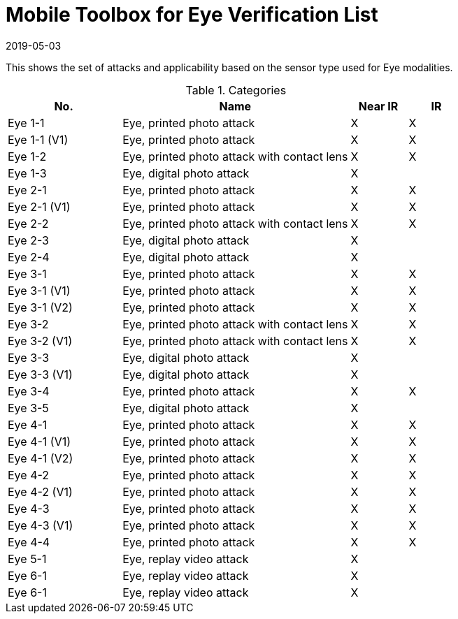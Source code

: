 = Mobile Toolbox for Eye Verification List
:showtitle:
:revdate: 2019-05-03

This shows the set of attacks and applicability based on the sensor type used for Eye modalities.

.Categories
[%header,cols="2,4,1,1"]
|===
|No.
|Name
|Near IR
|IR


|Eye 1-1
|Eye, printed photo attack
|X
|X

|Eye 1-1 (V1)
|Eye, printed photo attack
|X
|X

|Eye 1-2
|Eye, printed photo attack with contact lens
|X
|X

|Eye 1-3
|Eye, digital photo attack
|X
|

|Eye 2-1
|Eye, printed photo attack
|X
|X

|Eye 2-1 (V1)
|Eye, printed photo attack
|X
|X

|Eye 2-2
|Eye, printed photo attack with contact lens
|X
|X

|Eye 2-3
|Eye, digital photo attack
|X
|

|Eye 2-4
|Eye, digital photo attack
|X
|

|Eye 3-1
|Eye, printed photo attack
|X
|X

|Eye 3-1 (V1)
|Eye, printed photo attack
|X
|X

|Eye 3-1 (V2)
|Eye, printed photo attack
|X
|X

|Eye 3-2
|Eye, printed photo attack with contact lens
|X
|X

|Eye 3-2 (V1)
|Eye, printed photo attack with contact lens
|X
|X

|Eye 3-3
|Eye, digital photo attack
|X
|

|Eye 3-3 (V1)
|Eye, digital photo attack
|X
|

|Eye 3-4
|Eye, printed photo attack
|X
|X

|Eye 3-5
|Eye, digital photo attack
|X
|

|Eye 4-1
|Eye, printed photo attack
|X
|X

|Eye 4-1 (V1)
|Eye, printed photo attack
|X
|X

|Eye 4-1 (V2)
|Eye, printed photo attack
|X
|X

|Eye 4-2
|Eye, printed photo attack
|X
|X

|Eye 4-2 (V1)
|Eye, printed photo attack
|X
|X

|Eye 4-3
|Eye, printed photo attack
|X
|X

|Eye 4-3 (V1)
|Eye, printed photo attack
|X
|X

|Eye 4-4
|Eye, printed photo attack
|X
|X

|Eye 5-1
|Eye, replay video attack
|X
|

|Eye 6-1
|Eye, replay video attack
|X
|

|Eye 6-1
|Eye, replay video attack
|X
|

|===